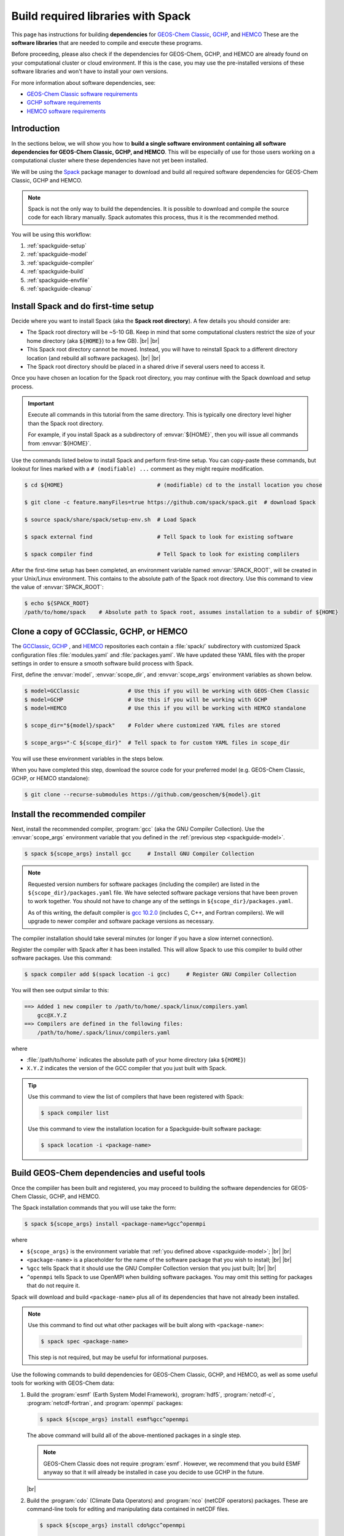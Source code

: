 .. |br| raw:: html

   <br />

.. _spackguide:
   
###################################
Build required libraries with Spack
###################################

This page has instructions for building **dependencies** for
`GEOS-Chem Classic <https://geos-chem.readthedocs.io>`_, `GCHP
<https://gchp.readthedocs.io>`_, and `HEMCO
<https://hemco.readthedocs.io>`_ These are the **software libraries**
that are needed to compile and execute these programs.


Before proceeding, please also check if the dependencies for
GEOS-Chem, GCHP, and HEMCO are already found on your computational
cluster or cloud environment. If this is the case, you may use the
pre-installed versions of these software libraries and won't have
to install your own versions.

For more information about software dependencies, see:

- `GEOS-Chem Classic software requirements <https://geos-chem.readthedocs.io/en/stable/gcc-guide/01-startup/system-req-soft.html>`_
- `GCHP software requirements <https://gchp.readthedocs.io/en/stable/getting-started/requirements.html#software-requirements>`_
- `HEMCO software requirements <https://hemco.readthedocs.io/en/stable/hco-sa-guide/software.html>`_

.. _spackguide-intro:

============
Introduction
============

In the sections below, we will show you how to **build a single
software environment containing all software dependencies for GEOS-Chem
Classic, GCHP, and HEMCO**.  This will be especially of use for those
users working on a computational cluster where these dependencies have
not yet been installed.

We will be using the `Spack <https://spack.readthedocs.io>`_ package
manager to download and build all required software dependencies for GEOS-Chem
Classic, GCHP and HEMCO.

.. note::

   Spack is not the only way to build the dependencies.
   It is possible to download and compile the source code for each
   library manually.  Spack automates this process, thus it is the
   recommended method.

You will be using this workflow:

#. :ref:`spackguide-setup`
#. :ref:`spackguide-model`
#. :ref:`spackguide-compiler`
#. :ref:`spackguide-build`
#. :ref:`spackguide-envfile`
#. :ref:`spackguide-cleanup`

.. _spackguide-setup:

=====================================
Install Spack and do first-time setup
=====================================

Decide where you want to install Spack (aka the **Spack root
directory**).  A few details you should consider are:

- The Spack root directory will be ~5-10 GB.  Keep in mind that some
  computational clusters restrict the size of your home directory (aka
  :code:`${HOME}`) to a few GB). |br|
  |br|

- This Spack root directory cannot be moved.  Instead, you will have
  to reinstall Spack to a different directory location (and rebuild
  all software packages). |br|
  |br|

- The Spack root directory should be placed in a shared drive if
  several users need to access it.

Once you have chosen an location for the Spack root directory, you may
continue with the Spack download and setup process.

.. important::

   Execute all commands in this tutorial from the same directory.
   This is typically one directory level higher than the Spack root
   directory.

   For example, if you install Spack as a subdirectory of
   :envvar:`${HOME}`, then you will issue all commands from
   :envvar:`${HOME}`.

Use the commands listed below to install Spack and perform first-time
setup.  You can copy-paste these commands, but lookout for lines
marked with a  :literal:`# (modifiable) ...` comment as they might
require modification.

.. code-block:: console

   $ cd ${HOME}                             # (modifiable) cd to the install location you chose

   $ git clone -c feature.manyFiles=true https://github.com/spack/spack.git  # download Spack

   $ source spack/share/spack/setup-env.sh  # Load Spack

   $ spack external find                    # Tell Spack to look for existing software

   $ spack compiler find                    # Tell Spack to look for existing complilers

After the first-time setup has been completed, an environment variable
named  :envvar:`SPACK_ROOT`, will be created in your Unix/Linux
environment.  This contains to the absolute path of the Spack root
directory.  Use this command to view the value of :envvar:`SPACK_ROOT`:

.. code-block:: console

   $ echo ${SPACK_ROOT}
   /path/to/home/spack    # Absolute path to Spack root, assumes installation to a subdir of ${HOME}

.. _spackguide-model:

=========================================
Clone a copy of GCClassic, GCHP, or HEMCO
=========================================

The `GCClassic  <https://github.com/geoschem/GCClassic>`_, `GCHP
<https://github.com/geoschem/GCHP>`_ , and `HEMCO
<https://github.com/geoschem/HEMCO>`_ repositories each contain a
:file:`spack/` subdirectory with customized Spack configuration files
:file:`modules.yaml` and :file:`packages.yaml`.  We have updated these
YAML files with the proper settings in order to ensure a smooth
software build process with Spack.

First, define the :envvar:`model`, :envvar:`scope_dir`, and
:envvar:`scope_args` environment variables as shown below.

.. code-block:: console

   $ model=GCClassic               # Use this if you will be working with GEOS-Chem Classic
   $ model=GCHP                    # Use this if you will be working with GCHP
   $ model=HEMCO                   # Use this if you will be working with HEMCO standalone

   $ scope_dir="${model}/spack"    # Folder where customized YAML files are stored

   $ scope_args="-C ${scope_dir}"  # Tell spack to for custom YAML files in scope_dir

You will use these environment variables in the steps below.

When you have completed this step, download the source code for your
preferred model (e.g. GEOS-Chem Classic, GCHP, or HEMCO standalone):

.. code-block:: console

   $ git clone --recurse-submodules https://github.com/geoschem/${model}.git

.. _spackguide-compiler:

================================
Install the recommended compiler
================================

Next, install the recommended compiler, :program:`gcc` (aka the GNU
Compiler Collection).  Use the :envvar:`scope_args` environment
variable that you defined in the :ref:`previous step <spackguide-model>`.

.. code-block:: console

   $ spack ${scope_args} install gcc     # Install GNU Compiler Collection

.. note::

   Requested version numbers for software packages (including the
   compiler) are listed in the :literal:`${scope_dir}/packages.yaml`
   file.  We have selected software package versions that have been
   proven to work together.  You should not have to change any of
   the settings in :literal:`${scope_dir}/packages.yaml`.

   As of this writing, the default compiler is `gcc 10.2.0
   <https://gcc.gnu.org/onlinedocs/10.2.0/>`_ (includes C, C++, and
   Fortran compilers).  We will upgrade to newer compiler and software
   package versions as necessary.

The compiler installation should take several minutes (or longer if
you have a slow internet connection).

Register the compiler with Spack after it has been installed.  This
will allow Spack to use this compiler to build other software
packages.  Use this command:

.. code-block:: console

   $ spack compiler add $(spack location -i gcc)     # Register GNU Compiler Collection

You will then see output similar to this:

.. code-block:: console

   ==> Added 1 new compiler to /path/to/home/.spack/linux/compilers.yaml
       gcc@X.Y.Z
   ==> Compilers are defined in the following files:
       /path/to/home/.spack/linux/compilers.yaml

where

- :file:`/path/to/home` indicates the absolute path of your home
  directory (aka :literal:`${HOME}`)
- :literal:`X.Y.Z` indicates the version of the GCC compiler that you
  just built with Spack.

.. tip::

   Use this command to view the list of compilers that have been
   registered with Spack:

   .. code-block:: console

      $ spack compiler list

   Use this command to view the installation location for a
   Spackguide-built software package:

   .. code-block:: console

      $ spack location -i <package-name>

.. _spackguide-build:

=============================================
Build GEOS-Chem dependencies and useful tools
=============================================

Once the compiiler has been built and registered, you may proceed to
building the software dependencies for GEOS-Chem Classic, GCHP, and
HEMCO.

The Spack installation commands that you will use take the form:

.. code-block:: console

   $ spack ${scope_args} install <package-name>%gcc^openmpi

where

- :literal:`${scope_args}` is the environment variable that
  :ref:`you defined above <spackguide-model>`; |br|
  |br|

- :literal:`<package-name>` is a placeholder for the name of the
  software package that you wish to install; |br|
  |br|

- :literal:`%gcc` tells Spack that it should use the GNU Compiler
  Collection version that you just built; |br|
  |br|

- :literal:`^openmpi` tells Spack to use OpenMPI when building
  software packages.  You may omit this setting for packages that do
  not require it.

Spack will download and build :literal:`<package-name>` plus all of
its dependencies that have not already been installed.

.. note::

   Use this command to find out what other packages will be built
   along with :literal:`<package-name>`:

   .. code-block:: console

      $ spack spec <package-name>

   This step is not required, but may be useful for informational
   purposes.

Use the following commands to build dependencies for GEOS-Chem
Classic, GCHP, and HEMCO, as well as some useful tools for working
with GEOS-Chem data:

#. Build the :program:`esmf` (Earth System Model Framework),
   :program:`hdf5`, :program:`netcdf-c`, :program:`netcdf-fortran`,
   and :program:`openmpi` packages:

   .. code-block:: console

      $ spack ${scope_args} install esmf%gcc^openmpi

   The above command will build all of the above-mentioned packages in
   a single step.

   .. note::

      GEOS-Chem Classic does not require :program:`esmf`.  However, we
      recommend that you build ESMF anyway so that it will already be
      installed in case you decide to use GCHP in the future.

   |br|

#. Build the :program:`cdo` (Climate Data Operators) and :program:`nco`
   (netCDF operators) packages.  These are command-line tools for
   editing and manipulating data contained in netCDF files.

   .. code-block:: console

      $ spack ${scope_args} install cdo%gcc^openmpi

      $ spack ${scope_args} install nco%gcc^openmpi

   |br|

#. Build the :program:`ncview` package, which is a quick-and-dirty
   netCDF file viewer.

   .. code-block:: console

      $ spack ${scope_args} install ncview%gcc^openmpi

   |br|

#. Build the :program:`flex` (Fast Lexical Analyzer) package.  This is
   a dependency of the `Kinetic PreProcessor (KPP)
   <https://kpp.readthedocs.io>`_, with which you can update GEOS-Chem
   chemical mechanisms.

   .. code-block:: console

      $ spack ${scope_args} install flex%gcc

   .. note::

      The :program:`flex` package does not use OpenMPI.  Therefore, we
      can omit :literal:`^openmpi` from the above command.

At any time, you may see a list of installed packages by using this
command:

.. code-block:: console

   $ spack find

.. _spackguide-envfile:

====================================================
Add ``spack load`` commands to your environment file
====================================================

We recommend "sourcing" the load_script that you created in the
:ref:`previous section <spackguide-loader>` from within an **environment
file**.  This is a file that not only loads the required modules but
also defines settings that you need to run GEOS-Chem Classic, GCHP, or
the HEMCO standalone.

Please see the following links for sample environment files.

- `Sample GEOS-Chem Classic environment file
  <https://geos-chem.readthedocs.io/en/stable/gcc-guide/01-startup/login-env-files-gnu.html>`_
- `Sample GCHP environment file
  <https://github.com/geoschem/geos-chem/blob/main/run/GCHP/runScriptSamples/operational_examples/harvard_cannon/gchp.gfortran10.2_openmpi4_cannon.env>`_
- `Sample HEMCO environment file
  <https://hemco.readthedocs.io/en/stable/hco-sa-guide/login-env.html>`_

Copy and paste the code below into a file named :code:`${model}.env` (using
the :code:`${model}` environment variable that :ref:`you defined
above <spackguide-model>`).  Then replace any existing :code:`module load`
commands with the following code:

.. code-block:: bash

   #=========================================================================
   # Load Spackguide-built modules
   #=========================================================================

   # Setup Spack if it hasn't already been done
   # ${SPACK_ROOT} will be blank if the setup-env.sh script hasn't been called.
   # (modifiable) Replace "/path/to/spack" with the path to your Spack root directory
   if [[ "x${SPACK_ROOT}" == "x" ]]; fi
      source /path/to/spack/source/spack/setup-env.sh
   fi

   # Load esmf, hdf5, netcdf-c, netcdf-fortran, openmpi
   spack load esmf%gcc^openmpi

   # Load netCDF packages (cdo, nco, ncview)
   spack load cdo%gcc^openmpi
   spack load nco%gcc^openmpi
   spack load ncview

   # Load flex
   spack load flex

   #=========================================================================
   # Set environment variables for compilers
   #=========================================================================
   export CC=gcc
   export CXX=g++
   export FC=gfortran
   export F77=gfortran

   #=========================================================================
   # Set environment variables for Spack-built modules
   #=========================================================================

   # openmpi (needed for GCHP)
   export MPI_ROOT=$(spack-location -i openmpi%gcc)

   # esmf (needed for GCHP)
   export ESMF_DIR=$(spack location -i esmf%gcc^openmpi)
   export ESMF_LIB=${ESMF_DIR}/lib
   export ESMF_COMPILER=gfortran
   export ESMF_COMM=openmpi
   export ESMF_INSTALL_PREFIX=${ESMF_DIR}/INSTALL_gfortran10_openmpi4

   # netcdf-c
   export NETCDF_HOME=$(spack location -i netcdf-c%gcc^openmpi)
   export NETCDF_LIB=$NETCDF_HOME/lib

   # netcdf-fortran
   export NETCDF_FORTRAN_HOME=$(spack location -i netcdf-fortran%gcc^openmpi)
   export NETCDF_FORTRAN_LIB=$NETCDF_FORTRAN_HOME/lib

   # flex
   export FLEX_HOME=$(spack location -i flex%gcc^openmpi)
   export FLEX_LIB=$NETCDF_FORTRAN_HOME/lib
   export KPP_FLEX_LIB_DIR=${FLEX_LIB}       # OPTIONAL: Needed for KPP

To apply these settings into your login environment, type

.. code-block:: console

   source ${model}.env  # One of GCClassic.env, GCHP.env, HEMCO.env

To test if the modules have been loaded properly, type:

.. code-block:: console

   $ nf-config --help   # netcdf-fortran configuration utility

If you see a screen similar to this, you know that the modules have
been installed properly.

.. code-block:: console

   Usage: nf-config [OPTION]

   Available values for OPTION include:

     --help        display this help message and exit
     --all         display all options
     --cc          C compiler
     --fc          Fortran compiler
     --cflags      pre-processor and compiler flags
     --fflags      flags needed to compile a Fortran program
     --has-dap     whether OPeNDAP is enabled in this build
     --has-nc2     whether NetCDF-2 API is enabled
     --has-nc4     whether NetCDF-4/HDF-5 is enabled in this build
     --has-f90     whether Fortran 90 API is enabled in this build
     --has-f03     whether Fortran 2003 API is enabled in this build
     --flibs       libraries needed to link a Fortran program
     --prefix      Install prefix
     --includedir  Include directory
     --version     Library version

.. _spackguide-cleanup:

========
Clean up
========

At this point, you can remove the :code:`${model}` directory as it is
not needed.  (Unless you would like to keep it to build the executable
for your research with GEOS-Chem Classic, GCHP, or HEMCO.)

The :file:`spack` directory needs to remain.  :ref:`As mentioned above
<spackguide-setup>`, this directory cannot be moved.

You can clean up any Spack temporary build stage information with:

.. code-block:: console

   $ spack clean -m
   ==> Removing cached information on repositories

That's it!
